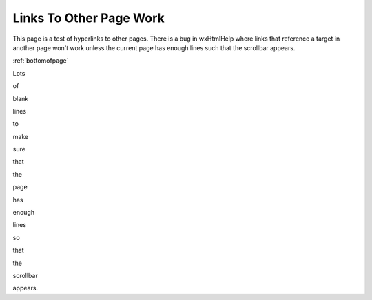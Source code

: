 ************************
Links To Other Page Work
************************

This page is a test of hyperlinks to other pages.  There is a bug in wxHtmlHelp where links that reference a target in another page won't work unless the current page has enough lines such that the scrollbar appears.

:ref:`bottomofpage`

Lots

of

blank

lines

to

make

sure

that

the

page

has

enough

lines

so

that

the

scrollbar

appears.
